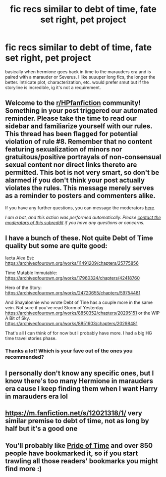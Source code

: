 #+TITLE: fic recs similar to debt of time, fate set right, pet project

* fic recs similar to debt of time, fate set right, pet project
:PROPERTIES:
:Author: rad-jazz-21
:Score: 3
:DateUnix: 1607462047.0
:DateShort: 2020-Dec-09
:FlairText: Request
:END:
basically when hermione goes back in time to the marauders era and is paired with a marauder or Severus. I like suuuper long fics, the longer the better. Intricate plot, characterization, etc. would prefer smut but if the storyline is incredible, ig it's not a requirement.


** Welcome to the [[/r/HPfanfiction][r/HPfanfiction]] community! Something in your post triggered our automated reminder. Please take the time to read our sidebar and familiarize yourself with our rules. This thread has been flagged for potential violation of rule #8. Remember that no content featuring sexualization of minors nor gratuitous/positive portrayals of non-consensual sexual content nor direct links thereto are permitted. This bot is not very smart, so don't be alarmed if you don't think your post actually violates the rules. This message merely serves as a reminder to posters and commenters alike.

If you have any further questions, you can message the moderators [[https://www.reddit.com/message/compose?to=%2Fr%2FHPfanfiction][here]].

/I am a bot, and this action was performed automatically. Please [[/message/compose/?to=/r/HPfanfiction][contact the moderators of this subreddit]] if you have any questions or concerns./
:PROPERTIES:
:Author: AutoModerator
:Score: 1
:DateUnix: 1607462048.0
:DateShort: 2020-Dec-09
:END:


** I have a bunch of these. Not quite Debt of Time quality but some are quite good:

Iacta Alea Est: [[https://archiveofourown.org/works/11491209/chapters/25775856]]

Time Mutable Immutable: [[https://archiveofourown.org/works/17960324/chapters/42418760]]

Hero of the Story: [[https://archiveofourown.org/works/24720655/chapters/59754481]]

And Shayalonnie who wrote Debt of Tine has a couple more in the same vein. Not sure if you've read Storm of Yesterday [[https://archiveofourown.org/works/8850352/chapters/20295151]] or the WIP A Bit of Sky. [[https://archiveofourown.org/works/8851603/chapters/20298481]]

That's all I can think of for now but I probably have more. I had a big HG time travel stories phase.
:PROPERTIES:
:Author: Zigzagthatzip
:Score: 3
:DateUnix: 1607478558.0
:DateShort: 2020-Dec-09
:END:

*** Thanks a lot! Which is your fave out of the ones you recommended?
:PROPERTIES:
:Author: rad-jazz-21
:Score: 1
:DateUnix: 1607484009.0
:DateShort: 2020-Dec-09
:END:


** I personally don't know any specific ones, but I know there's too many Hermione in marauders era cause I keep finding them when I want Harry in marauders era lol
:PROPERTIES:
:Author: RavenclawHufflepuff
:Score: 2
:DateUnix: 1607462582.0
:DateShort: 2020-Dec-09
:END:


** [[https://m.fanfiction.net/s/12021318/1/]] very similar premise to debt of time, not as long by half but it's a good one
:PROPERTIES:
:Author: Dreamer987654321
:Score: 1
:DateUnix: 1607464628.0
:DateShort: 2020-Dec-09
:END:


** You'll probably like [[https://archiveofourown.org/works/444457/chapters/760038][Pride of Time]] and over 850 people have bookmarked it, so if you start trawling all those readers' bookmarks you might find more :)
:PROPERTIES:
:Author: JalapenoEyePopper
:Score: 1
:DateUnix: 1607464703.0
:DateShort: 2020-Dec-09
:END:
